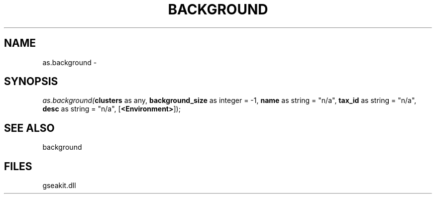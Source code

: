 .\" man page create by R# package system.
.TH BACKGROUND 2 2000-01-01 "as.background" "as.background"
.SH NAME
as.background \- 
.SH SYNOPSIS
\fIas.background(\fBclusters\fR as any, 
\fBbackground_size\fR as integer = -1, 
\fBname\fR as string = "n/a", 
\fBtax_id\fR as string = "n/a", 
\fBdesc\fR as string = "n/a", 
[\fB<Environment>\fR]);\fR
.SH SEE ALSO
background
.SH FILES
.PP
gseakit.dll
.PP
